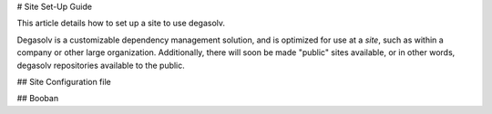 # Site Set-Up Guide

This article details how to set up a site to use degasolv.

Degasolv is a customizable dependency management solution, and is
optimized for use at a *site*, such as within a company or other large
organization. Additionally, there will soon be made "public" sites available,
or in other words, degasolv repositories available to the public.

## Site Configuration file

## Booban
